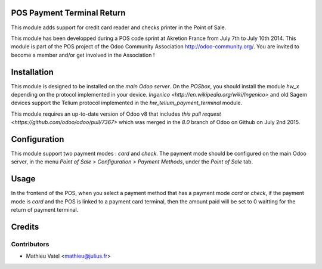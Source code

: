 POS Payment Terminal Return
===========================

This module adds support for credit card reader and checks printer
in the Point of Sale.

This module has been developped during a POS code sprint at Akretion
France from July 7th to July 10th 2014. This module is part of the POS
project of the Odoo Community Association http://odoo-community.org/.
You are invited to become a member and/or get involved in the
Association !

Installation
============

This module is designed to be installed on the
*main Odoo server*. On the *POSbox*, you should install the module
*hw_x* depending on the protocol implemented in your device.
`Ingenico <http://en.wikipedia.org/wiki/Ingenico>`
and old Sagem devices support the Telium protocol implemented in the
*hw_telium_payment_terminal* module.

This module requires an up-to-date version of Odoo v8 that includes
`this pull request <https://github.com/odoo/odoo/pull/7367>` which was
merged in the *8.0* branch of Odoo on Github on July 2nd 2015.

Configuration
=============

This module support two payment modes : *card* and *check*. The payment
mode should be configured on the main Odoo server, in the menu *Point
of Sale > Configuration > Payment Methods*, under the *Point of Sale* tab.

Usage
=====

In the frontend of the POS, when you select a payment method that has a payment mode *card* or *check*, if the payment mode is *card* and the POS is linked to a payment card terminal, then the amount paid will be set to 0 waitting for the return of payment terminal.

Credits
=======

Contributors
------------

* Mathieu Vatel <mathieu@julius.fr>

